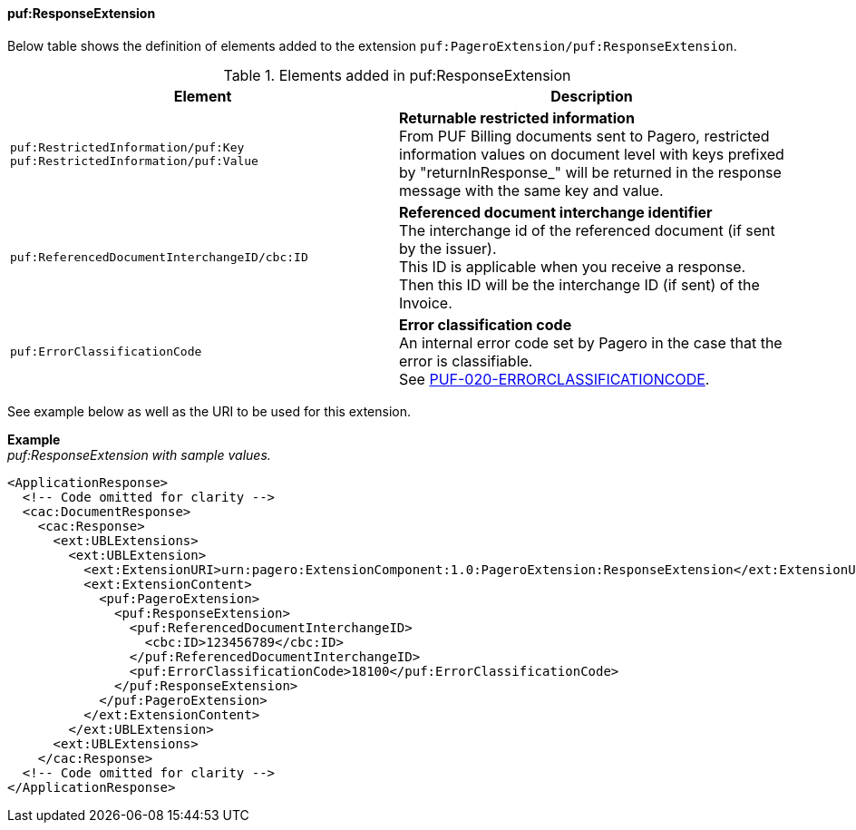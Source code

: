 ==== puf:ResponseExtension

Below table shows the definition of elements added to the extension `puf:PageroExtension/puf:ResponseExtension`.

.Elements added in puf:ResponseExtension
|===
|Element |Description

|`puf:RestrictedInformation/puf:Key +
puf:RestrictedInformation/puf:Value`
|**Returnable restricted information** +
From PUF Billing documents sent to Pagero, restricted information values on document level with keys prefixed by "returnInResponse_" will be returned in the response message with the same key and value.

|`puf:ReferencedDocumentInterchangeID/cbc:ID`
|**Referenced document interchange identifier** +
The interchange id of the referenced document (if sent by the issuer). +
This ID is applicable when you receive a response. Then this ID will be the interchange ID (if sent) of the Invoice.

|`puf:ErrorClassificationCode`
|**Error classification code** +
An internal error code set by Pagero in the case that the error is classifiable. +
See https://pagero.github.io/puf-code-lists/#_puf_020_errorclassificationcode[PUF-020-ERRORCLASSIFICATIONCODE^].

|===

See example below as well as the URI to be used for this extension.

*Example* +
_puf:ResponseExtension with sample values._
[source,xml]
----
<ApplicationResponse>
  <!-- Code omitted for clarity -->
  <cac:DocumentResponse>
    <cac:Response>
      <ext:UBLExtensions>
        <ext:UBLExtension>
          <ext:ExtensionURI>urn:pagero:ExtensionComponent:1.0:PageroExtension:ResponseExtension</ext:ExtensionURI>
          <ext:ExtensionContent>
            <puf:PageroExtension>
              <puf:ResponseExtension>
                <puf:ReferencedDocumentInterchangeID>
                  <cbc:ID>123456789</cbc:ID>
                </puf:ReferencedDocumentInterchangeID>
                <puf:ErrorClassificationCode>18100</puf:ErrorClassificationCode>
              </puf:ResponseExtension>
            </puf:PageroExtension>
          </ext:ExtensionContent>
        </ext:UBLExtension>
      <ext:UBLExtensions>
    </cac:Response>    
  <!-- Code omitted for clarity -->
</ApplicationResponse>
----
